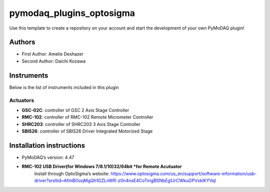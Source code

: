 pymodaq_plugins_optosigma
########################

.. the following must be adapted to your developed package, links to pypi, github  description...

.. image:: https://img.shields.io/pypi/v/pymodaq_plugins_template.svg
   :target: https://pypi.org/project/pymodaq_plugins_template/
   :alt: Latest Version

.. image:: https://readthedocs.org/projects/pymodaq/badge/?version=latest
   :target: https://pymodaq.readthedocs.io/en/stable/?badge=latest
   :alt: Documentation Status

.. image:: https://github.com/PyMoDAQ/pymodaq_plugins_template/workflows/Upload%20Python%20Package/badge.svg
   :target: https://github.com/PyMoDAQ/pymodaq_plugins_template
   :alt: Publication Status

.. image:: https://github.com/PyMoDAQ/pymodaq_plugins_template/actions/workflows/Test.yml/badge.svg
    :target: https://github.com/PyMoDAQ/pymodaq_plugins_template/actions/workflows/Test.yml


Use this template to create a repository on your account and start the development of your own PyMoDAQ plugin!


Authors
=======

* First Author:  Amelie Deshazer
* Second Author: Daichi Kozawa


Instruments
===========

Below is the list of instruments included in this plugin

Actuators
+++++++++

* **GSC-02C**: controller of GSC 2 Axis Stage Controller
* **RMC-102**: controller of RMC-102 Remote Micrometer Controller
* **SHRC203**: controller of SHRC203 3 Axis Stage Controller   
* **SBIS26**: controller of SBIS26 Driver Integrated Motorized Stage


Installation instructions
=========================

* PyMoDAQ’s version: 4.47
* **RMC-102 USB Driver(for Windows 7/8.1/10)32/64bit *for Remote Acutuator**
      Install through OptoSigma’s website: 
      https://www.optosigma.com/us_en/support/software-information/usb-driver?srsltid=AfmBOoqMgQh1GZLnWR-z0n4nsE4CoTmgBSNbEgfJrCWkuGPVxklKYVql
